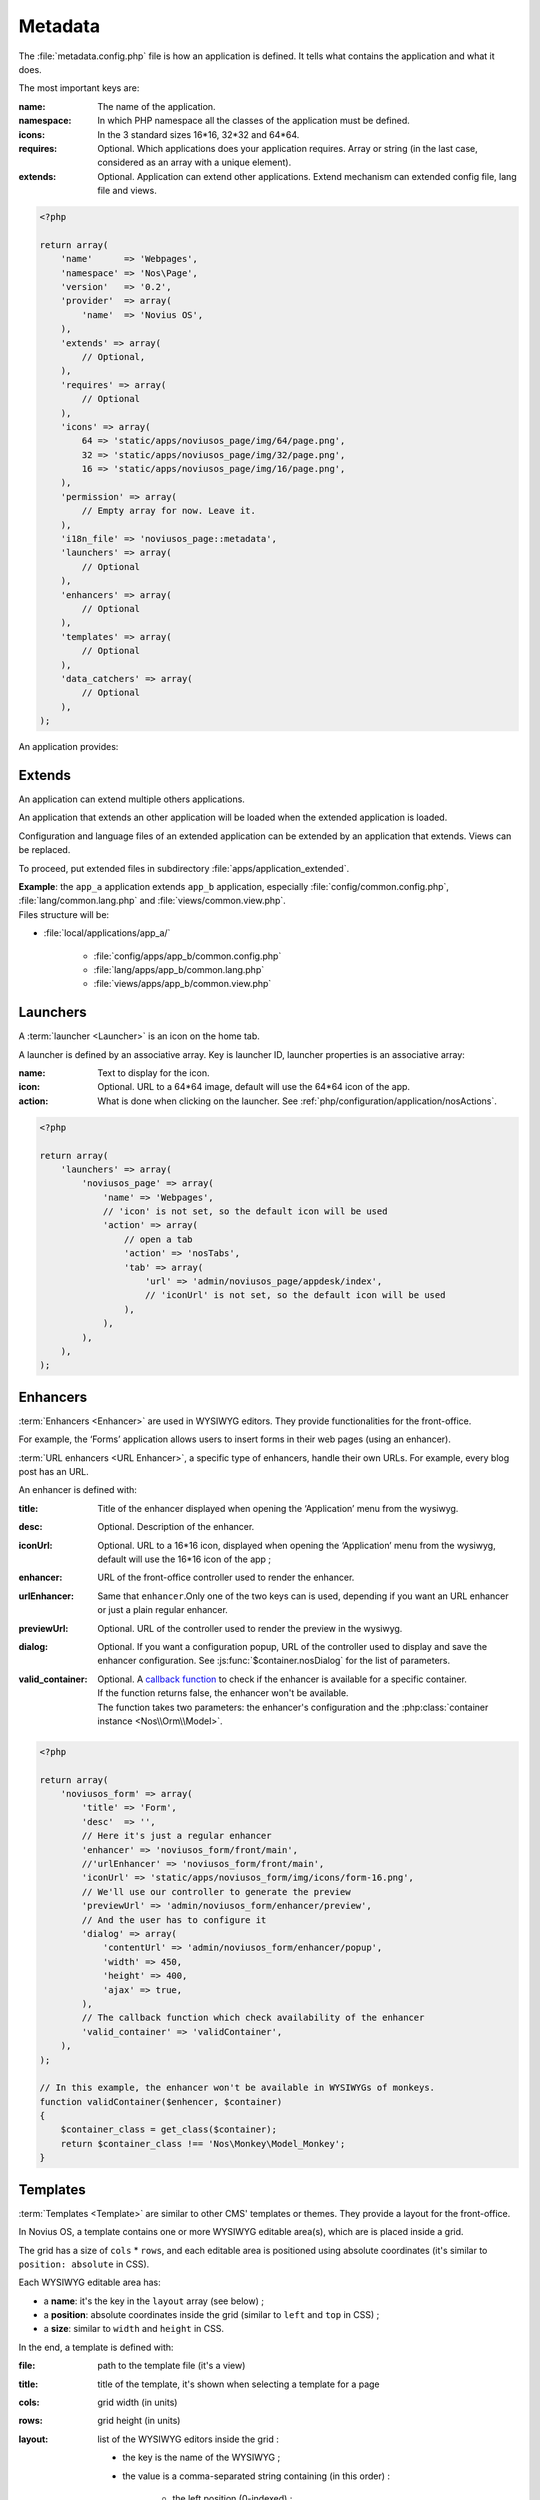 Metadata
########

The :file:`metadata.config.php` file is how an application is defined. It tells what contains the application and what
it does.

The most important keys are:

:name: The name of the application.
:namespace: In which PHP namespace all the classes of the application must be defined.
:icons: In the 3 standard sizes 16*16, 32*32 and 64*64.
:requires: Optional. Which applications does your application requires. Array or string (in the last case, considered as an array
    with a unique element).
:extends: Optional. Application can extend other applications. Extend mechanism can extended config file, lang file and views.

.. code-block:: php

    <?php

    return array(
        'name'      => 'Webpages',
        'namespace' => 'Nos\Page',
        'version'   => '0.2',
        'provider'  => array(
            'name'  => 'Novius OS',
        ),
        'extends' => array(
            // Optional,
        ),
        'requires' => array(
            // Optional
        ),
        'icons' => array(
            64 => 'static/apps/noviusos_page/img/64/page.png',
            32 => 'static/apps/noviusos_page/img/32/page.png',
            16 => 'static/apps/noviusos_page/img/16/page.png',
        ),
        'permission' => array(
            // Empty array for now. Leave it.
        ),
        'i18n_file' => 'noviusos_page::metadata',
        'launchers' => array(
            // Optional
        ),
        'enhancers' => array(
            // Optional
        ),
        'templates' => array(
            // Optional
        ),
        'data_catchers' => array(
            // Optional
        ),
    );

An application provides:

.. _php/configuration/metadata/extends:

Extends
=======

An application can extend multiple others applications.

An application that extends an other application will be loaded when the extended application is loaded.

Configuration and language files of an extended application can be extended by an application that extends.
Views can be replaced.

To proceed, put extended files in subdirectory :file:`apps/application_extended`.

| **Example**: the ``app_a`` application extends ``app_b`` application, especially :file:`config/common.config.php`, :file:`lang/common.lang.php` and :file:`views/common.view.php`.
| Files structure will be:

* :file:`local/applications/app_a/`

    * :file:`config/apps/app_b/common.config.php`
    * :file:`lang/apps/app_b/common.lang.php`
    * :file:`views/apps/app_b/common.view.php`

.. _php/configuration/metadata/launchers:

Launchers
=========

A :term:`launcher <Launcher>` is an icon on the home tab.

A launcher is defined by an associative array. Key is launcher ID, launcher properties is an associative array:

:name: Text to display for the icon.
:icon: Optional. URL to a 64*64 image, default will use the 64*64 icon of the app.
:action: What is done when clicking on the launcher. See :ref:`php/configuration/application/nosActions`.

.. code-block:: php

    <?php

    return array(
        'launchers' => array(
            'noviusos_page' => array(
                'name' => 'Webpages',
                // 'icon' is not set, so the default icon will be used
                'action' => array(
                    // open a tab
                    'action' => 'nosTabs',
                    'tab' => array(
                        'url' => 'admin/noviusos_page/appdesk/index',
                        // 'iconUrl' is not set, so the default icon will be used
                    ),
                ),
            ),
        ),
    );


.. _metadata/enhancers:

Enhancers
=========

:term:`Enhancers <Enhancer>` are used in WYSIWYG editors. They provide functionalities for the front-office.

For example, the ‘Forms’ application allows users to insert forms in their web pages (using an enhancer).

:term:`URL enhancers <URL Enhancer>`, a specific type of enhancers, handle their own URLs. For example, every blog post
has an URL.


.. image:: images/metadata_enhancer.png
	:alt: The ‘Form’ enhancer
	:align: center

An enhancer is defined with:

:title:             Title of the enhancer displayed when opening the ‘Application’ menu from the wysiwyg.
:desc:              Optional. Description of the enhancer.
:iconUrl:           Optional. URL to a 16*16 icon, displayed when opening the ‘Application’ menu from the wysiwyg, default
  		            will use the 16*16 icon of the app ;
:enhancer:          URL of the front-office controller used to render the enhancer.
:urlEnhancer:       Same that ``enhancer``.Only one of the two keys can is used, depending if you want an URL enhancer or
                    just a plain regular enhancer.
:previewUrl:        Optional. URL of the controller used to render the preview in the wysiwyg.
:dialog:            Optional. If you want a configuration popup, URL of the controller used to display and save the
  		            enhancer configuration. See :js:func:`$container.nosDialog` for the list of parameters.
:valid_container:   | Optional. A `callback function <http://php.net/manual/en/language.types.callable.php>`__ to check
                      if the enhancer is available for a specific container.
                    | If the function returns false, the enhancer won't be available.
                    | The function takes two parameters: the enhancer's configuration and the :php:class:`container instance <Nos\\Orm\\Model>`.

.. code-block:: php

    <?php

    return array(
        'noviusos_form' => array(
            'title' => 'Form',
            'desc'  => '',
            // Here it's just a regular enhancer
            'enhancer' => 'noviusos_form/front/main',
            //'urlEnhancer' => 'noviusos_form/front/main',
            'iconUrl' => 'static/apps/noviusos_form/img/icons/form-16.png',
            // We'll use our controller to generate the preview
            'previewUrl' => 'admin/noviusos_form/enhancer/preview',
            // And the user has to configure it
            'dialog' => array(
                'contentUrl' => 'admin/noviusos_form/enhancer/popup',
                'width' => 450,
                'height' => 400,
                'ajax' => true,
            ),
            // The callback function which check availability of the enhancer
            'valid_container' => 'validContainer',
        ),
    );

    // In this example, the enhancer won't be available in WYSIWYGs of monkeys.
    function validContainer($enhencer, $container)
    {
        $container_class = get_class($container);
        return $container_class !== 'Nos\Monkey\Model_Monkey';
    }


.. _metadata/templates:

Templates
=========

:term:`Templates <Template>` are similar to other CMS' templates or themes. They provide a layout for the front-office.

In Novius OS, a template contains one or more WYSIWYG editable area(s), which are is placed inside a grid.

The grid has a size of ``cols`` * ``rows``, and each editable area is positioned using absolute coordinates (it's similar
to ``position: absolute`` in CSS).

Each WYSIWYG editable area has:

- a **name**: it's the key in the ``layout`` array (see below) ;
- a **position**: absolute coordinates inside the grid (similar to ``left`` and ``top`` in CSS) ;
- a **size**: similar to ``width`` and ``height`` in CSS.

In the end, a template is defined with:

:file:    path to the template file (it's a view)
:title:   title of the template, it's shown when selecting a template for a page
:cols:    grid width (in units)
:rows:    grid height (in units)
:layout:  list of the WYSIWYG editors inside the grid :

    - the key is the name of the WYSIWYG ;
    - the value is a comma-separated string containing (in this order) :

        - the left position (0-indexed) ;
        - the top position (0-indexed) ;
        - the width (in units) ;
        - the height (in units).

:screenshot: Optional. URL of the image representing the template.

Here's an example:

.. code-block:: php

    <?php

    return array(
        'templates' => array(
            'top_menu' => array(
                'file' => 'noviusos_templates_basic::top_menu',
                'title' => 'Default template with a top menu',
                'cols' => 1,
                'rows' => 1,
                'layout' => array(
                    // There is one WYSIWYG named 'content'
                    // Position inside the grid: <left>,<top>,<width>,<height>
                    'content' => '0,0,1,1',
                ),
            ),
        ),
    );

Templates are not used directly in Novius OS. Template variations by context is used.

.. seealso:: :ref:`php/configuration/template_variation`

.. _php/configuration/metadata/data_catchers:

Data catchers
=============

.. todo::
    Voir comment faire pour cette section

